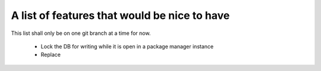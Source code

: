 ===============================================
 A list of features that would be nice to have
===============================================

This list shall only be on one git branch at a time for now.

  * Lock the DB for writing while it is open in a package manager instance

  * Replace
